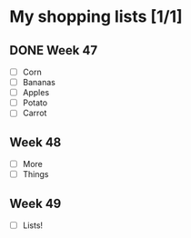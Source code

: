 * My shopping lists [1/1]
** DONE Week 47
 - [ ] Corn
 - [ ] Bananas
 - [ ] Apples
 - [ ] Potato
 - [ ] Carrot

** Week 48
 - [ ] More
 - [ ] Things

** Week 49
 - [ ] Lists!
